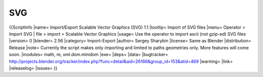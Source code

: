
***
SVG
***

{{ScriptInfo
|name= Import/Export Scalable Vector Graphics (SVG) 1.1
|tooltip= Import of SVG files
|menu= Operator > Import SVG | file > import > Scalable Vector Graphics
|usage= Use the operator to import ascii (not gzip-ed) SVG files
|version= 0
|blender= 2.56
|category= Import-Export
|author= Sergey Sharybin
|license= Same as Blender
|distribution= Release
|note= Currently the script makes only importing and limited to paths geometries only. More features will come soon.
|modules= math, re, xml.dom.minidom
|exe= 
|deps=
|data=
|bugtracker= http://projects.blender.org/tracker/index.php?func=detail&aid=26166&group_id=153&atid=469
|warning=
|link= 
|releaselog=
|issues= 
}}
